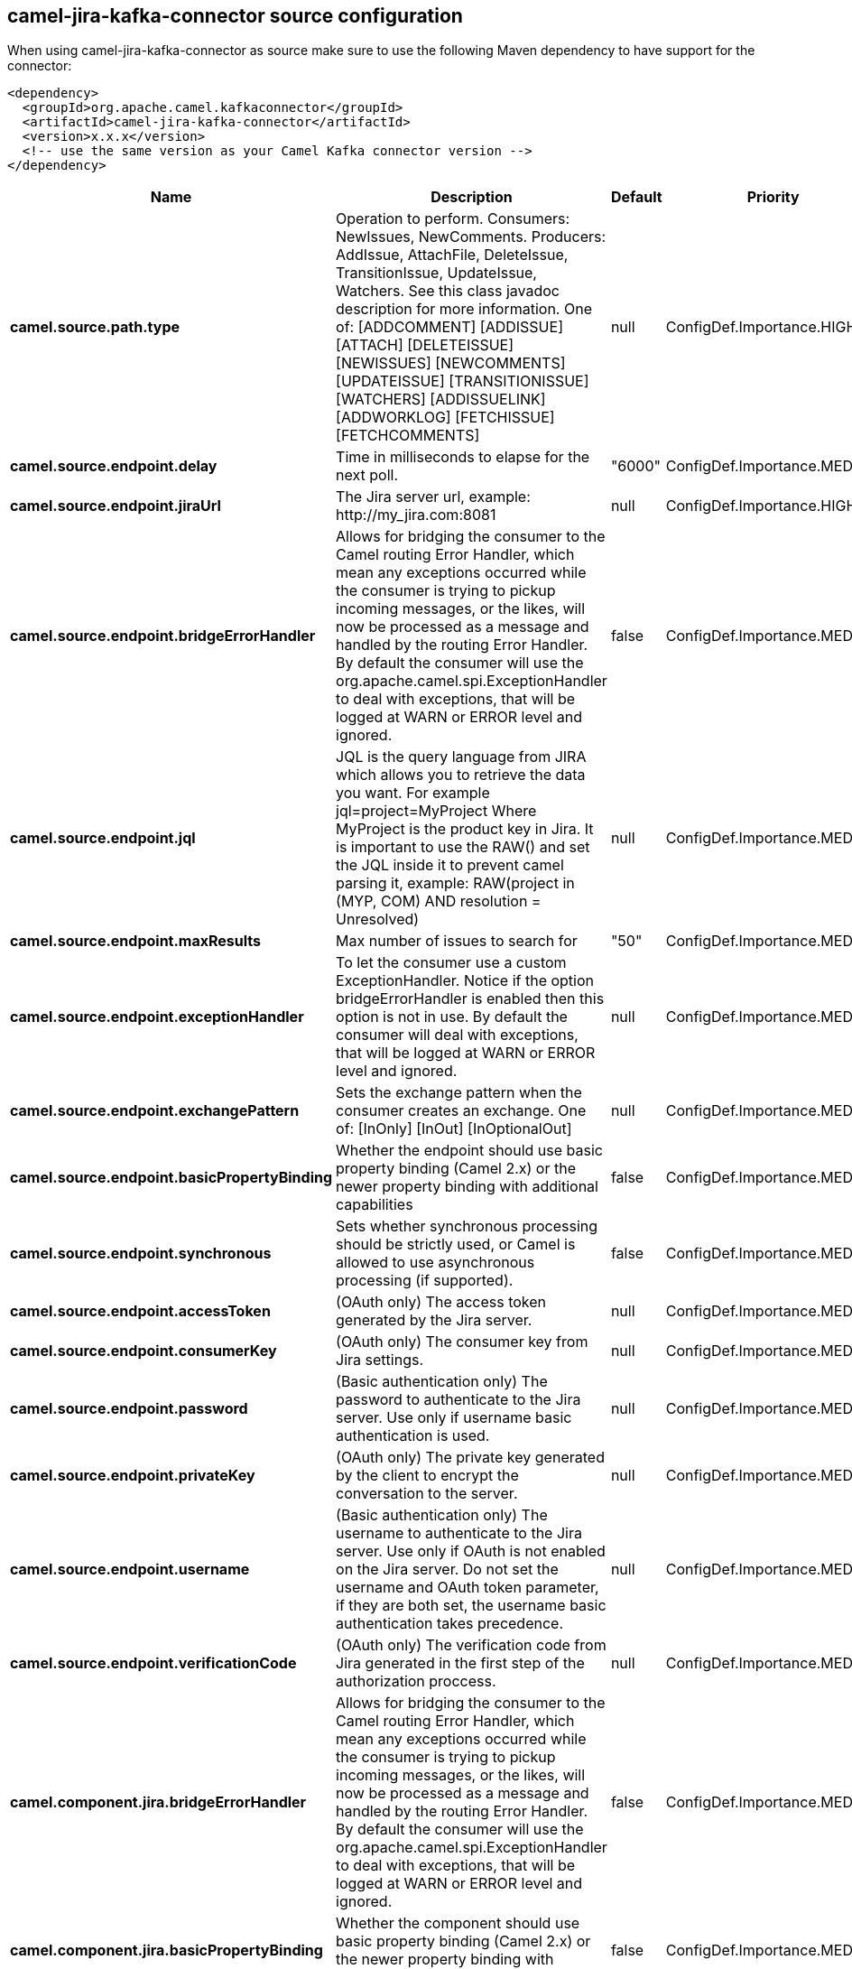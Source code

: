 // kafka-connector options: START
[[camel-jira-kafka-connector-source]]
== camel-jira-kafka-connector source configuration

When using camel-jira-kafka-connector as source make sure to use the following Maven dependency to have support for the connector:

[source,xml]
----
<dependency>
  <groupId>org.apache.camel.kafkaconnector</groupId>
  <artifactId>camel-jira-kafka-connector</artifactId>
  <version>x.x.x</version>
  <!-- use the same version as your Camel Kafka connector version -->
</dependency>
----


[width="100%",cols="2,5,^1,2",options="header"]
|===
| Name | Description | Default | Priority
| *camel.source.path.type* | Operation to perform. Consumers: NewIssues, NewComments. Producers: AddIssue, AttachFile, DeleteIssue, TransitionIssue, UpdateIssue, Watchers. See this class javadoc description for more information. One of: [ADDCOMMENT] [ADDISSUE] [ATTACH] [DELETEISSUE] [NEWISSUES] [NEWCOMMENTS] [UPDATEISSUE] [TRANSITIONISSUE] [WATCHERS] [ADDISSUELINK] [ADDWORKLOG] [FETCHISSUE] [FETCHCOMMENTS] | null | ConfigDef.Importance.HIGH
| *camel.source.endpoint.delay* | Time in milliseconds to elapse for the next poll. | "6000" | ConfigDef.Importance.MEDIUM
| *camel.source.endpoint.jiraUrl* | The Jira server url, example: \http://my_jira.com:8081 | null | ConfigDef.Importance.HIGH
| *camel.source.endpoint.bridgeErrorHandler* | Allows for bridging the consumer to the Camel routing Error Handler, which mean any exceptions occurred while the consumer is trying to pickup incoming messages, or the likes, will now be processed as a message and handled by the routing Error Handler. By default the consumer will use the org.apache.camel.spi.ExceptionHandler to deal with exceptions, that will be logged at WARN or ERROR level and ignored. | false | ConfigDef.Importance.MEDIUM
| *camel.source.endpoint.jql* | JQL is the query language from JIRA which allows you to retrieve the data you want. For example jql=project=MyProject Where MyProject is the product key in Jira. It is important to use the RAW() and set the JQL inside it to prevent camel parsing it, example: RAW(project in (MYP, COM) AND resolution = Unresolved) | null | ConfigDef.Importance.MEDIUM
| *camel.source.endpoint.maxResults* | Max number of issues to search for | "50" | ConfigDef.Importance.MEDIUM
| *camel.source.endpoint.exceptionHandler* | To let the consumer use a custom ExceptionHandler. Notice if the option bridgeErrorHandler is enabled then this option is not in use. By default the consumer will deal with exceptions, that will be logged at WARN or ERROR level and ignored. | null | ConfigDef.Importance.MEDIUM
| *camel.source.endpoint.exchangePattern* | Sets the exchange pattern when the consumer creates an exchange. One of: [InOnly] [InOut] [InOptionalOut] | null | ConfigDef.Importance.MEDIUM
| *camel.source.endpoint.basicPropertyBinding* | Whether the endpoint should use basic property binding (Camel 2.x) or the newer property binding with additional capabilities | false | ConfigDef.Importance.MEDIUM
| *camel.source.endpoint.synchronous* | Sets whether synchronous processing should be strictly used, or Camel is allowed to use asynchronous processing (if supported). | false | ConfigDef.Importance.MEDIUM
| *camel.source.endpoint.accessToken* | (OAuth only) The access token generated by the Jira server. | null | ConfigDef.Importance.MEDIUM
| *camel.source.endpoint.consumerKey* | (OAuth only) The consumer key from Jira settings. | null | ConfigDef.Importance.MEDIUM
| *camel.source.endpoint.password* | (Basic authentication only) The password to authenticate to the Jira server. Use only if username basic authentication is used. | null | ConfigDef.Importance.MEDIUM
| *camel.source.endpoint.privateKey* | (OAuth only) The private key generated by the client to encrypt the conversation to the server. | null | ConfigDef.Importance.MEDIUM
| *camel.source.endpoint.username* | (Basic authentication only) The username to authenticate to the Jira server. Use only if OAuth is not enabled on the Jira server. Do not set the username and OAuth token parameter, if they are both set, the username basic authentication takes precedence. | null | ConfigDef.Importance.MEDIUM
| *camel.source.endpoint.verificationCode* | (OAuth only) The verification code from Jira generated in the first step of the authorization proccess. | null | ConfigDef.Importance.MEDIUM
| *camel.component.jira.bridgeErrorHandler* | Allows for bridging the consumer to the Camel routing Error Handler, which mean any exceptions occurred while the consumer is trying to pickup incoming messages, or the likes, will now be processed as a message and handled by the routing Error Handler. By default the consumer will use the org.apache.camel.spi.ExceptionHandler to deal with exceptions, that will be logged at WARN or ERROR level and ignored. | false | ConfigDef.Importance.MEDIUM
| *camel.component.jira.basicPropertyBinding* | Whether the component should use basic property binding (Camel 2.x) or the newer property binding with additional capabilities | false | ConfigDef.Importance.MEDIUM
| *camel.component.jira.configuration* | To use a shared base jira configuration. | null | ConfigDef.Importance.MEDIUM
|===
// kafka-connector options: END
